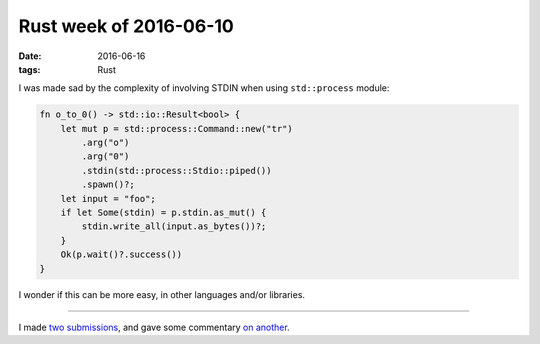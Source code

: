Rust week of 2016-06-10
=======================

:date: 2016-06-16
:tags: Rust


I was made sad by the complexity of involving STDIN when using
``std::process`` module:

.. sourcecode:: rust

   fn o_to_0() -> std::io::Result<bool> {
       let mut p = std::process::Command::new("tr")
           .arg("o")
           .arg("0")
           .stdin(std::process::Stdio::piped())
           .spawn()?;
       let input = "foo";
       if let Some(stdin) = p.stdin.as_mut() {
           stdin.write_all(input.as_bytes())?;
       }
       Ok(p.wait()?.success())
   }

I wonder if this can be more easy, in other languages and/or libraries.

----

I made two__ submissions__, and gave some commentary `on another`__.


__ https://github.com/uutils/coreutils/pull/899
__ https://github.com/rust-lang/rust/pull/34314
__ https://github.com/rust-lang/rust/pull/34114
